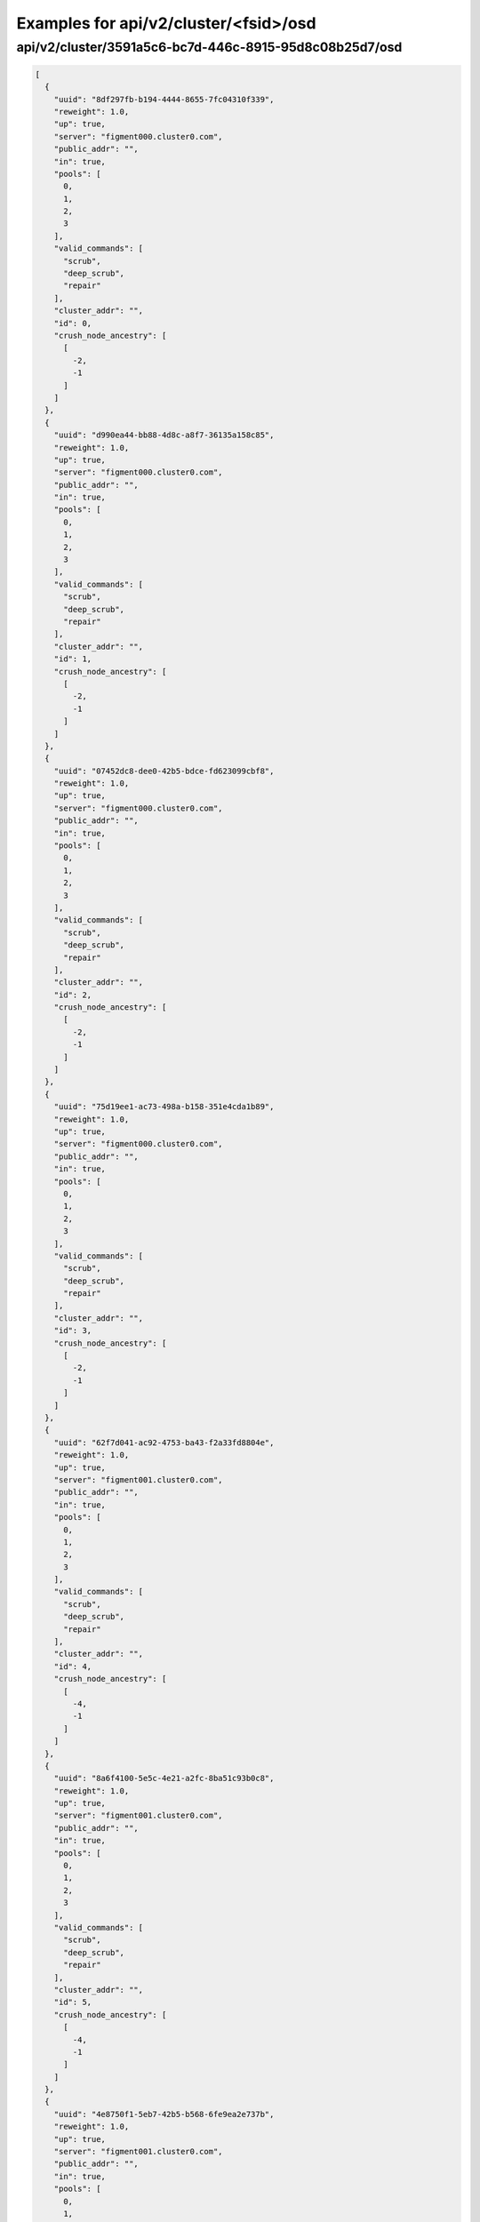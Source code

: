 Examples for api/v2/cluster/<fsid>/osd
======================================

api/v2/cluster/3591a5c6-bc7d-446c-8915-95d8c08b25d7/osd
-------------------------------------------------------

.. code-block:: json

   [
     {
       "uuid": "8df297fb-b194-4444-8655-7fc04310f339", 
       "reweight": 1.0, 
       "up": true, 
       "server": "figment000.cluster0.com", 
       "public_addr": "", 
       "in": true, 
       "pools": [
         0, 
         1, 
         2, 
         3
       ], 
       "valid_commands": [
         "scrub", 
         "deep_scrub", 
         "repair"
       ], 
       "cluster_addr": "", 
       "id": 0, 
       "crush_node_ancestry": [
         [
           -2, 
           -1
         ]
       ]
     }, 
     {
       "uuid": "d990ea44-bb88-4d8c-a8f7-36135a158c85", 
       "reweight": 1.0, 
       "up": true, 
       "server": "figment000.cluster0.com", 
       "public_addr": "", 
       "in": true, 
       "pools": [
         0, 
         1, 
         2, 
         3
       ], 
       "valid_commands": [
         "scrub", 
         "deep_scrub", 
         "repair"
       ], 
       "cluster_addr": "", 
       "id": 1, 
       "crush_node_ancestry": [
         [
           -2, 
           -1
         ]
       ]
     }, 
     {
       "uuid": "07452dc8-dee0-42b5-bdce-fd623099cbf8", 
       "reweight": 1.0, 
       "up": true, 
       "server": "figment000.cluster0.com", 
       "public_addr": "", 
       "in": true, 
       "pools": [
         0, 
         1, 
         2, 
         3
       ], 
       "valid_commands": [
         "scrub", 
         "deep_scrub", 
         "repair"
       ], 
       "cluster_addr": "", 
       "id": 2, 
       "crush_node_ancestry": [
         [
           -2, 
           -1
         ]
       ]
     }, 
     {
       "uuid": "75d19ee1-ac73-498a-b158-351e4cda1b89", 
       "reweight": 1.0, 
       "up": true, 
       "server": "figment000.cluster0.com", 
       "public_addr": "", 
       "in": true, 
       "pools": [
         0, 
         1, 
         2, 
         3
       ], 
       "valid_commands": [
         "scrub", 
         "deep_scrub", 
         "repair"
       ], 
       "cluster_addr": "", 
       "id": 3, 
       "crush_node_ancestry": [
         [
           -2, 
           -1
         ]
       ]
     }, 
     {
       "uuid": "62f7d041-ac92-4753-ba43-f2a33fd8804e", 
       "reweight": 1.0, 
       "up": true, 
       "server": "figment001.cluster0.com", 
       "public_addr": "", 
       "in": true, 
       "pools": [
         0, 
         1, 
         2, 
         3
       ], 
       "valid_commands": [
         "scrub", 
         "deep_scrub", 
         "repair"
       ], 
       "cluster_addr": "", 
       "id": 4, 
       "crush_node_ancestry": [
         [
           -4, 
           -1
         ]
       ]
     }, 
     {
       "uuid": "8a6f4100-5e5c-4e21-a2fc-8ba51c93b0c8", 
       "reweight": 1.0, 
       "up": true, 
       "server": "figment001.cluster0.com", 
       "public_addr": "", 
       "in": true, 
       "pools": [
         0, 
         1, 
         2, 
         3
       ], 
       "valid_commands": [
         "scrub", 
         "deep_scrub", 
         "repair"
       ], 
       "cluster_addr": "", 
       "id": 5, 
       "crush_node_ancestry": [
         [
           -4, 
           -1
         ]
       ]
     }, 
     {
       "uuid": "4e8750f1-5eb7-42b5-b568-6fe9ea2e737b", 
       "reweight": 1.0, 
       "up": true, 
       "server": "figment001.cluster0.com", 
       "public_addr": "", 
       "in": true, 
       "pools": [
         0, 
         1, 
         2, 
         3
       ], 
       "valid_commands": [
         "scrub", 
         "deep_scrub", 
         "repair"
       ], 
       "cluster_addr": "", 
       "id": 6, 
       "crush_node_ancestry": [
         [
           -4, 
           -1
         ]
       ]
     }, 
     {
       "uuid": "6b26bb57-2d8d-4cb6-97ee-4d516489efa9", 
       "reweight": 1.0, 
       "up": true, 
       "server": "figment001.cluster0.com", 
       "public_addr": "", 
       "in": true, 
       "pools": [
         0, 
         1, 
         2, 
         3
       ], 
       "valid_commands": [
         "scrub", 
         "deep_scrub", 
         "repair"
       ], 
       "cluster_addr": "", 
       "id": 7, 
       "crush_node_ancestry": [
         [
           -4, 
           -1
         ]
       ]
     }, 
     {
       "uuid": "70343ec0-2e59-42b3-93c2-ab1330fc0131", 
       "reweight": 1.0, 
       "up": true, 
       "server": "figment002.cluster0.com", 
       "public_addr": "", 
       "in": true, 
       "pools": [
         0, 
         1, 
         2, 
         3
       ], 
       "valid_commands": [
         "scrub", 
         "deep_scrub", 
         "repair"
       ], 
       "cluster_addr": "", 
       "id": 8, 
       "crush_node_ancestry": [
         [
           -3, 
           -1
         ]
       ]
     }, 
     {
       "uuid": "edfabc74-7f06-434e-b155-fc0000fcdd34", 
       "reweight": 1.0, 
       "up": true, 
       "server": "figment002.cluster0.com", 
       "public_addr": "", 
       "in": true, 
       "pools": [
         0, 
         1, 
         2, 
         3
       ], 
       "valid_commands": [
         "scrub", 
         "deep_scrub", 
         "repair"
       ], 
       "cluster_addr": "", 
       "id": 9, 
       "crush_node_ancestry": [
         [
           -3, 
           -1
         ]
       ]
     }, 
     {
       "uuid": "37fbd8c1-e7e0-4d55-ba15-85bfa25c5469", 
       "reweight": 1.0, 
       "up": true, 
       "server": "figment002.cluster0.com", 
       "public_addr": "", 
       "in": true, 
       "pools": [
         0, 
         1, 
         2, 
         3
       ], 
       "valid_commands": [
         "scrub", 
         "deep_scrub", 
         "repair"
       ], 
       "cluster_addr": "", 
       "id": 10, 
       "crush_node_ancestry": [
         [
           -3, 
           -1
         ]
       ]
     }, 
     {
       "uuid": "5770f847-e3a6-4513-813c-e052aae56b0a", 
       "reweight": 1.0, 
       "up": true, 
       "server": "figment002.cluster0.com", 
       "public_addr": "", 
       "in": true, 
       "pools": [
         0, 
         1, 
         2, 
         3
       ], 
       "valid_commands": [
         "scrub", 
         "deep_scrub", 
         "repair"
       ], 
       "cluster_addr": "", 
       "id": 11, 
       "crush_node_ancestry": [
         [
           -3, 
           -1
         ]
       ]
     }
   ]

